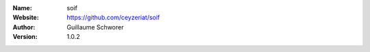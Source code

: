 .. soif

:Name: soif
:Website: https://github.com/ceyzeriat/soif
:Author: Guillaume Schworer
:Version: 1.0.2
